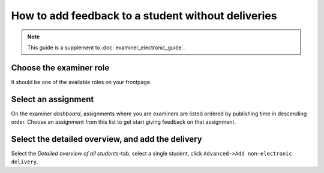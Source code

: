 ===================================================
How to add feedback to a student without deliveries
===================================================

.. note::

    This guide is a supplement to :doc:`examiner_electronic_guide`.


Choose the examiner role
########################
It should be one of the available roles on your frontpage.


Select an assignment
####################

.. image:: /images/examiner/dash-select-assignment.png

On the examiner *dashboard*, assignments where you are examiners are listed
ordered by publishing time in descending order. Choose an assignment from this
list to get start giving feedback on that assignment.


Select the detailed overview, and add the delivery
##################################################

.. image:: /images/examiner/add-nonelectronic-delivery.jpg

Select the *Detailed overview of all students*-tab, select a single student,
click ``Advanced->Add non-electronic delivery``.
